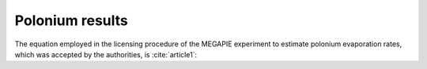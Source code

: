 .. raw:: latex

   \setcounter{secnumdepth}{3}

================
Polonium results
================

The equation employed in the licensing procedure of the MEGAPIE experiment to estimate polonium evaporation rates, which was accepted by the authorities, is :cite:`article1`:

.. math:: 
   \log{R_{n}/X_{Po}} = (-1.38 \pm 0.23) - (6027 \pm 213)/T
   :label: rate_evap_po

